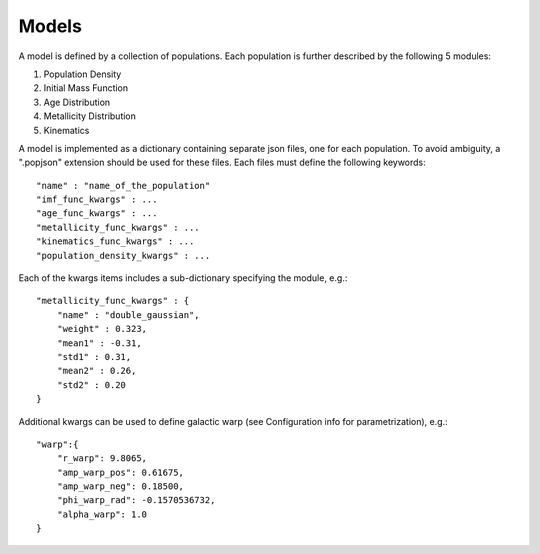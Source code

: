 Models
======

A model is defined by a collection of populations. 
Each population is further described by the following 5 modules:

1. Population Density
2. Initial Mass Function
3. Age Distribution
4. Metallicity Distribution
5. Kinematics

A model is implemented as a dictionary containing separate json files, one for each population.
To avoid ambiguity, a ".popjson" extension should be used for these files. 
Each files must define the following keywords::

    "name" : "name_of_the_population"
    "imf_func_kwargs" : ...
    "age_func_kwargs" : ...
    "metallicity_func_kwargs" : ...
    "kinematics_func_kwargs" : ...
    "population_density_kwargs" : ...

Each of the kwargs items includes a sub-dictionary 
specifying the module, e.g.::

    "metallicity_func_kwargs" : {
        "name" : "double_gaussian",
        "weight" : 0.323,
        "mean1" : -0.31,
        "std1" : 0.31,
        "mean2" : 0.26,
        "std2" : 0.20
    }

Additional kwargs can be used to define galactic warp (see Configuration info for parametrization), e.g.::

    "warp":{
        "r_warp": 9.8065,
        "amp_warp_pos": 0.61675,
        "amp_warp_neg": 0.18500,
        "phi_warp_rad": -0.1570536732,
        "alpha_warp": 1.0
    }
